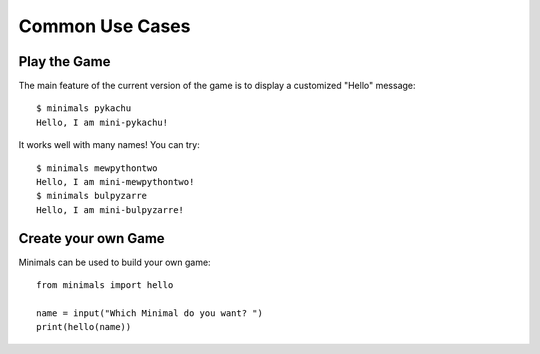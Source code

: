Common Use Cases
================


Play the Game
-------------

The main feature of the current version of the game is to display a customized "Hello" message::

  $ minimals pykachu
  Hello, I am mini-pykachu!

It works well with many names! You can try::

  $ minimals mewpythontwo
  Hello, I am mini-mewpythontwo!
  $ minimals bulpyzarre
  Hello, I am mini-bulpyzarre!


Create your own Game
--------------------

Minimals can be used to build your own game::

  from minimals import hello

  name = input("Which Minimal do you want? ")
  print(hello(name))

